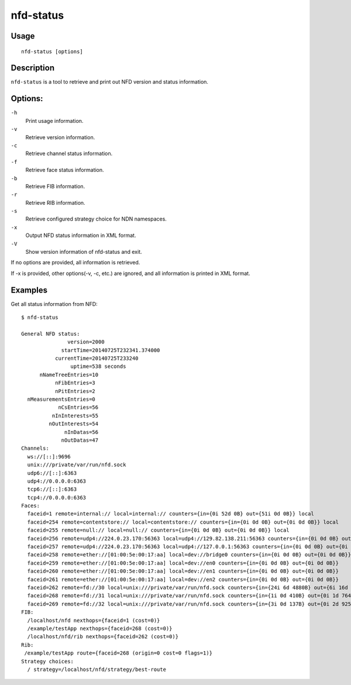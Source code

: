 nfd-status
==========

Usage
-----

::

    nfd-status [options]

Description
-----------

``nfd-status`` is a tool to retrieve and print out NFD version and status information.

Options:
--------

``-h``
  Print usage information.

``-v``
  Retrieve version information.

``-c``
  Retrieve channel status information.

``-f``
  Retrieve face status information.

``-b``
  Retrieve FIB information.

``-r``
  Retrieve RIB information.

``-s``
  Retrieve configured strategy choice for NDN namespaces.

``-x``
  Output NFD status information in XML format.

``-V``
  Show version information of nfd-status and exit.

If no options are provided, all information is retrieved.

If -x is provided, other options(-v, -c, etc.) are ignored, and all information is printed in XML format.

Examples
--------

Get all status information from NFD::

    $ nfd-status

    General NFD status:
                   version=2000
                 startTime=20140725T232341.374000
               currentTime=20140725T233240
                    uptime=538 seconds
          nNameTreeEntries=10
               nFibEntries=3
               nPitEntries=2
      nMeasurementsEntries=0
                nCsEntries=56
              nInInterests=55
             nOutInterests=54
                  nInDatas=56
                 nOutDatas=47
    Channels:
      ws://[::]:9696
      unix:///private/var/run/nfd.sock
      udp6://[::]:6363
      udp4://0.0.0.0:6363
      tcp6://[::]:6363
      tcp4://0.0.0.0:6363
    Faces:
      faceid=1 remote=internal:// local=internal:// counters={in={0i 52d 0B} out={51i 0d 0B}} local
      faceid=254 remote=contentstore:// local=contentstore:// counters={in={0i 0d 0B} out={0i 0d 0B}} local
      faceid=255 remote=null:// local=null:// counters={in={0i 0d 0B} out={0i 0d 0B}} local
      faceid=256 remote=udp4://224.0.23.170:56363 local=udp4://129.82.138.211:56363 counters={in={0i 0d 0B} out={0i 0d 0B}}
      faceid=257 remote=udp4://224.0.23.170:56363 local=udp4://127.0.0.1:56363 counters={in={0i 0d 0B} out={0i 0d 0B}}
      faceid=258 remote=ether://[01:00:5e:00:17:aa] local=dev://bridge0 counters={in={0i 0d 0B} out={0i 0d 0B}}
      faceid=259 remote=ether://[01:00:5e:00:17:aa] local=dev://en0 counters={in={0i 0d 0B} out={0i 0d 0B}}
      faceid=260 remote=ether://[01:00:5e:00:17:aa] local=dev://en1 counters={in={0i 0d 0B} out={0i 0d 0B}}
      faceid=261 remote=ether://[01:00:5e:00:17:aa] local=dev://en2 counters={in={0i 0d 0B} out={0i 0d 0B}}
      faceid=262 remote=fd://30 local=unix:///private/var/run/nfd.sock counters={in={24i 6d 4880B} out={6i 16d 8417B}} local on-demand
      faceid=268 remote=fd://31 local=unix:///private/var/run/nfd.sock counters={in={1i 0d 410B} out={0i 1d 764B}} local on-demand
      faceid=269 remote=fd://32 local=unix:///private/var/run/nfd.sock counters={in={3i 0d 137B} out={0i 2d 925B}} local on-demand
    FIB:
      /localhost/nfd nexthops={faceid=1 (cost=0)}
      /example/testApp nexthops={faceid=268 (cost=0)}
      /localhost/nfd/rib nexthops={faceid=262 (cost=0)}
    Rib:
     /example/testApp route={faceid=268 (origin=0 cost=0 flags=1)}
    Strategy choices:
      / strategy=/localhost/nfd/strategy/best-route
